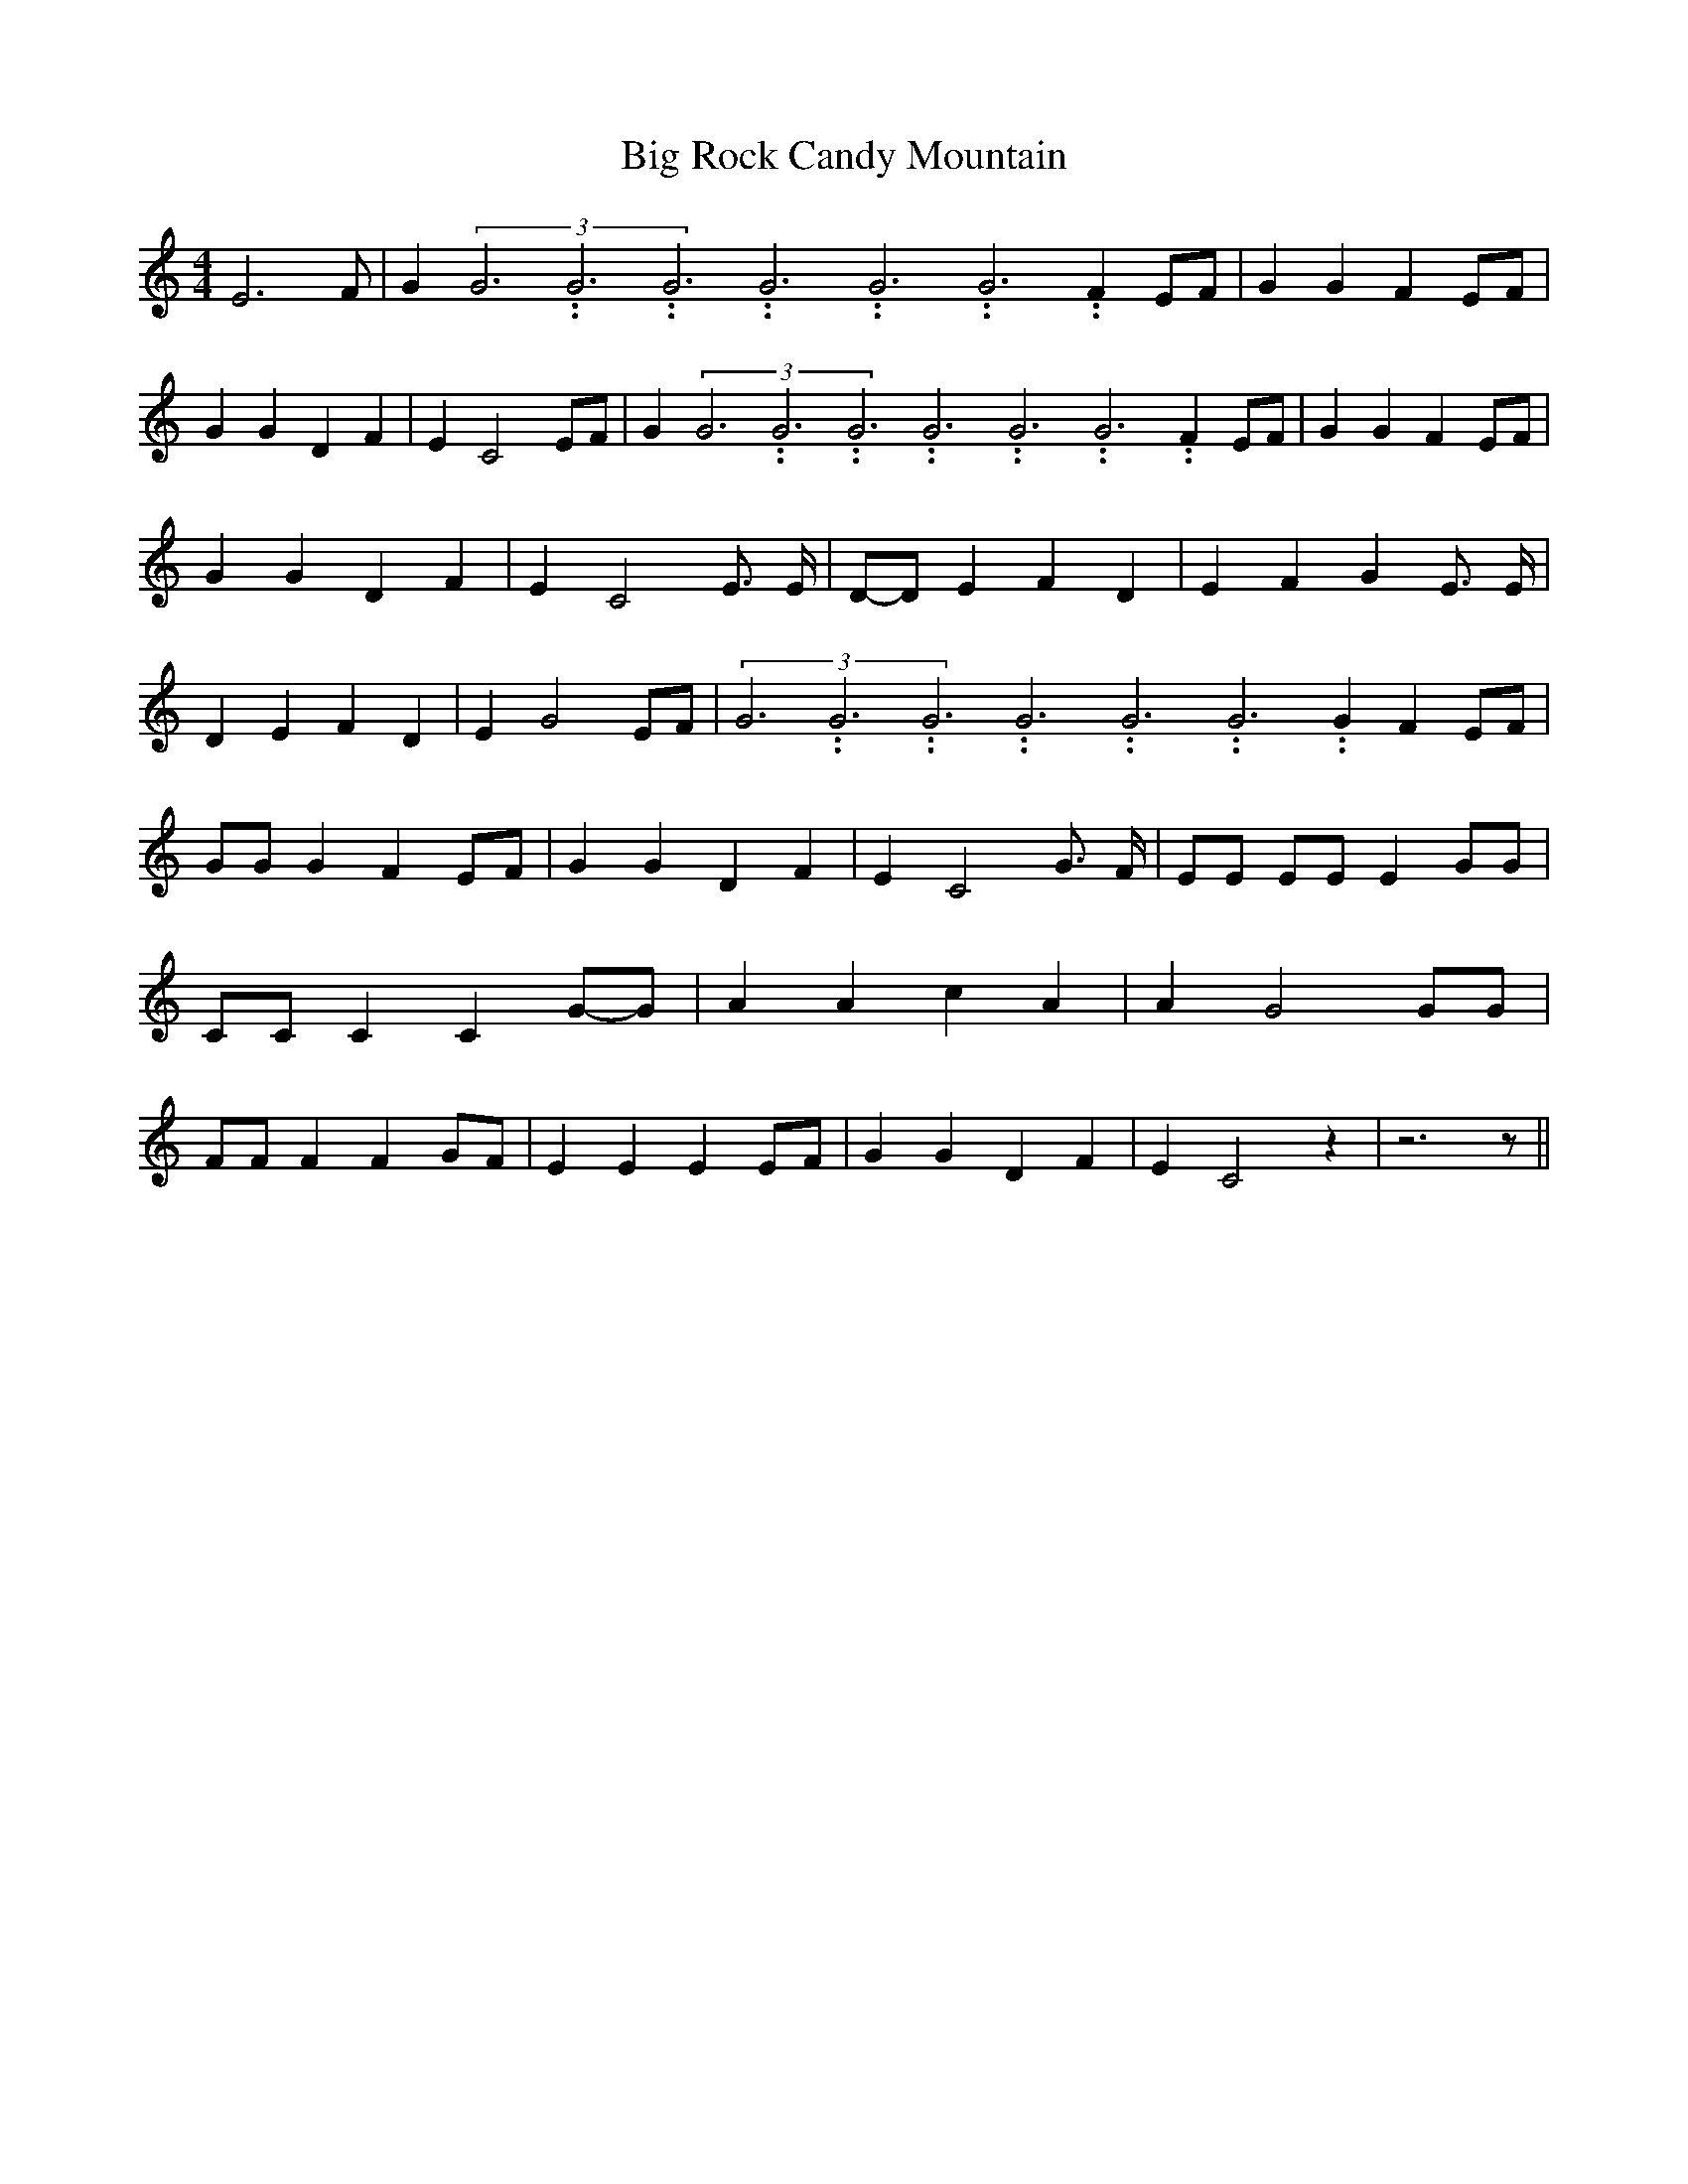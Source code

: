 % Generated more or less automatically by swtoabc by Erich Rickheit KSC
X:1
T:Big Rock Candy Mountain
M:4/4
L:1/4
K:C
 E3 F/2| G(3G3.99999962500005/11.9999985000002G3.99999962500005/11.9999985000002G3.99999962500005/11.9999985000002G3.99999962500005/11.9999985000002G3.99999962500005/11.9999985000002G3.99999962500005/11.9999985000002 F E/2F/2|\
 G G FE/2-F/2| G G D F| E C2 E/2F/2| G(3G3.99999962500005/11.9999985000002G3.99999962500005/11.9999985000002G3.99999962500005/11.9999985000002G3.99999962500005/11.9999985000002G3.99999962500005/11.9999985000002G3.99999962500005/11.9999985000002 F E/2F/2|\
 G G F E/2F/2| G G D F| E C2 E3/4 E/4|D/2-D/2 E F D| E F G E3/4 E/4|\
 D E F D| E G2 E/2F/2|(3G3.99999962500005/11.9999985000002G3.99999962500005/11.9999985000002G3.99999962500005/11.9999985000002G3.99999962500005/11.9999985000002G3.99999962500005/11.9999985000002G3.99999962500005/11.9999985000002 G FE/2-F/2|\
 G/2G/2 G F E/2F/2| G G D F| E C2 G3/4 F/4| E/2E/2 E/2E/2 E G/2G/2|\
 C/2C/2 C CG/2-G/2| A A c A| A G2 G/2G/2| F/2F/2 F F G/2F/2| E E E E/2F/2|\
 G G D F| E C2 z| z3 z/2||

